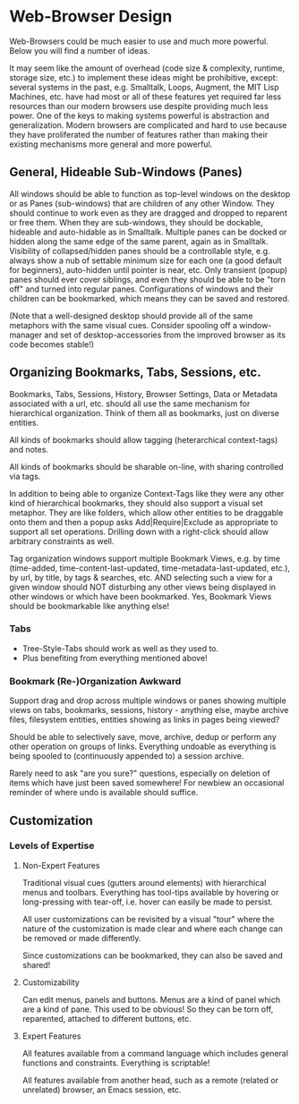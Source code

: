 * Web-Browser Design

Web-Browsers could be much easier to use and much more
powerful.  Below you will find a number of ideas.

It may seem like the amount of overhead (code size &
complexity, runtime, storage size, etc.) to implement these
ideas might be prohibitive, except: several systems in the
past, e.g. Smalltalk, Loops, Augment, the MIT Lisp Machines,
etc. have had most or all of these features yet required far
less resources than our modern browsers use despite
providing much less power.  One of the keys to making
systems powerful is abstraction and generalization.  Modern
browsers are complicated and hard to use because they have
proliferated the number of features rather than making their
existing mechanisms more general and more powerful.

** General, Hideable Sub-Windows (Panes)

All windows should be able to function as top-level windows
on the desktop or as Panes (sub-windows) that are children
of any other Window.  They should continue to work even as
they are dragged and dropped to reparent or free them.  When
they are sub-windows, they should be dockable, hideable and
auto-hidable as in Smalltalk.  Multiple panes can be docked
or hidden along the same edge of the same parent, again as
in Smalltalk.  Visibility of collapsed/hidden panes should
be a controllable style, e.g. always show a nub of settable
minimum size for each one (a good default for beginners),
auto-hidden until pointer is near, etc.  Only transient
(popup) panes should ever cover siblings, and even they
should be able to be "torn off" and turned into regular
panes.  Configurations of windows and their children can be
bookmarked, which means they can be saved and restored.

(Note that a well-designed desktop should provide all of the
same metaphors with the same visual cues.  Consider spooling
off a window-manager and set of desktop-accessories from the
improved browser as its code becomes stable!)

** Organizing Bookmarks, Tabs, Sessions, etc.

Bookmarks, Tabs, Sessions, History, Browser Settings, Data
or Metadata associated with a url, etc. should all use the
same mechanism for hierarchical organization.  Think of them
all as bookmarks, just on diverse entities.

All kinds of bookmarks should allow tagging (heterarchical
context-tags) and notes.

All kinds of bookmarks should be sharable on-line, with
sharing controlled via tags.

In addition to being able to organize Context-Tags like they
were any other kind of hierarchical bookmarks, they should
also support a visual set metaphor.  They are like folders,
which allow other entities to be draggable onto them and
then a popup asks Add|Require|Exclude as appropriate to
support all set operations.  Drilling down with a
right-click should allow arbitrary constraints as well.

Tag organization windows support multiple Bookmark Views,
e.g. by time (time-added, time-content-last-updated,
time-metadata-last-updated, etc.), by url, by title, by tags
& searches, etc. AND selecting such a view for a given
window should NOT disturbing any other views being displayed
in other windows or which have been bookmarked.  Yes,
Bookmark Views should be bookmarkable like anything else!

*** Tabs

- Tree-Style-Tabs should work as well as they used to.
- Plus benefiting from everything mentioned above!

*** Bookmark (Re-)Organization Awkward

Support drag and drop across multiple windows or panes
showing multiple views on tabs, bookmarks, sessions,
history - anything else, maybe archive files, filesystem
entities, entities showing as links in pages being viewed?

Should be able to selectively save, move, archive, dedup or
perform any other operation on groups of links.  Everything
undoable as everything is being spooled to (continuously
appended to) a session archive.

Rarely need to ask "are you sure?" questions, especially on
deletion of items which have just been saved somewhere!  For
newbiew an occasional reminder of where undo is available
should suffice.

** Customization

*** Levels of Expertise

**** Non-Expert Features

Traditional visual cues (gutters around elements) with
hierarchical menus and toolbars.  Everything has tool-tips
available by hovering or long-pressing with tear-off,
i.e. hover can easily be made to persist.

All user customizations can be revisited by a visual "tour"
where the nature of the customization is made clear and
where each change can be removed or made differently.

Since customizations can be bookmarked, they can also be
saved and shared!

**** Customizability

Can edit menus, panels and buttons.  Menus are a kind of
panel which are a kind of pane.  This used to be obvious!
So they can be torn off, reparented, attached to different
buttons, etc.

**** Expert Features

All features available from a command language which
includes general functions and constraints.  Everything is
scriptable!

All features available from another head, such as a remote
(related or unrelated) browser, an Emacs session, etc.
